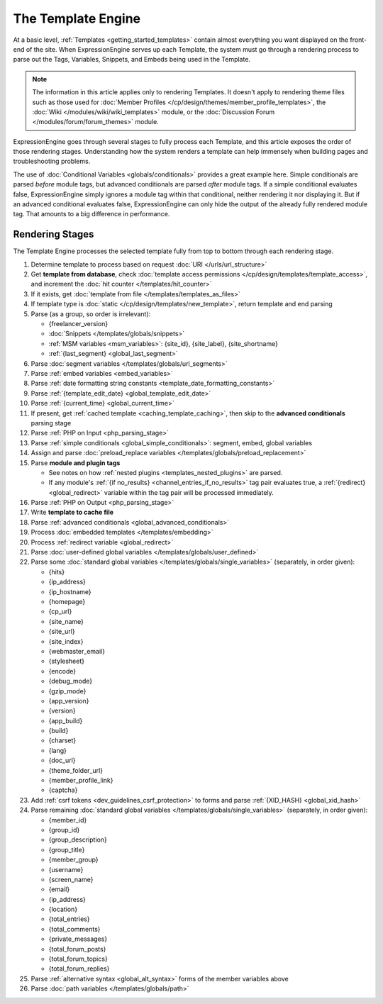 The Template Engine
===================

At a basic level, :ref:`Templates <getting_started_templates>` contain
almost everything you want displayed on the front-end of the site. When
ExpressionEngine serves up each Template, the system must go through a
rendering process to parse out the Tags, Variables, Snippets, and Embeds
being used in the Template.

.. note:: The information in this article applies only to rendering
   Templates. It doesn't apply to rendering theme files such as those
   used for :doc:`Member Profiles
   </cp/design/themes/member_profile_templates>`, the :doc:`Wiki
   </modules/wiki/wiki_templates>` module, or the :doc:`Discussion
   Forum </modules/forum/forum_themes>` module.

ExpressionEngine goes through several stages to fully process each
Template, and this article exposes the order of those rendering stages.
Understanding how the system renders a template can help immensely when
building pages and troubleshooting problems.

The use of :doc:`Conditional Variables <globals/conditionals>` provides
a great example here. Simple conditionals are parsed *before* module
tags, but advanced conditionals are parsed *after* module tags. If a
simple conditional evaluates false, ExpressionEngine simply ignores a
module tag within that conditional, neither rendering it nor displaying
it. But if an advanced conditional evaluates false, ExpressionEngine can
only hide the output of the already fully rendered module tag. That
amounts to a big difference in performance.

Rendering Stages
----------------

The Template Engine processes the selected template fully from top to
bottom through each rendering stage.

#. Determine template to process based on request :doc:`URI </urls/url_structure>`

#. Get **template from database**, check :doc:`template access permissions </cp/design/templates/template_access>`, and increment the :doc:`hit counter </templates/hit_counter>`

#. If it exists, get :doc:`template from file </templates/templates_as_files>`

#. If template type is :doc:`static </cp/design/templates/new_template>`, return template and end parsing

#. Parse (as a group, so order is irrelevant):

   * {freelancer_version}
   * :doc:`Snippets </templates/globals/snippets>`
   * :ref:`MSM variables <msm_variables>`: {site_id}, {site_label}, {site_shortname}
   * :ref:`{last_segment} <global_last_segment>`

#. Parse :doc:`segment variables </templates/globals/url_segments>`

#. Parse :ref:`embed variables <embed_variables>`

#. Parse :ref:`date formatting string constants <template_date_formatting_constants>`

#. Parse :ref:`{template_edit_date} <global_template_edit_date>`

#. Parse :ref:`{current_time} <global_current_time>`

#. If present, get :ref:`cached template <caching_template_caching>`, then skip to the **advanced
   conditionals** parsing stage

#. Parse :ref:`PHP on Input <php_parsing_stage>`

#. Parse :ref:`simple conditionals <global_simple_conditionals>`: segment, embed, global variables

#. Assign and parse :doc:`preload_replace variables </templates/globals/preload_replacement>`

#. Parse **module and plugin tags**

   * See notes on how :ref:`nested plugins <templates_nested_plugins>` are parsed.
   * If any module's :ref:`{if no_results} <channel_entries_if_no_results>` tag pair evaluates true, a :ref:`{redirect} <global_redirect>` variable within the tag pair will be processed immediately.

#. Parse :ref:`PHP on Output <php_parsing_stage>`

#. Write **template to cache file**

#. Parse :ref:`advanced conditionals <global_advanced_conditionals>`

#. Process :doc:`embedded templates </templates/embedding>`

#. Process :ref:`redirect variable <global_redirect>`

#. Parse :doc:`user-defined global variables
   </templates/globals/user_defined>`

#. Parse some :doc:`standard global variables </templates/globals/single_variables>` (separately, in order given):

   * {hits}
   * {ip_address}
   * {ip_hostname}
   * {homepage}
   * {cp_url}
   * {site_name}
   * {site_url}
   * {site_index}
   * {webmaster_email}
   * {stylesheet}
   * {encode}
   * {debug_mode}
   * {gzip_mode}
   * {app_version}
   * {version}
   * {app_build}
   * {build}
   * {charset}
   * {lang}
   * {doc_url}
   * {theme_folder_url}
   * {member_profile_link}
   * {captcha}

#. Add :ref:`csrf tokens <dev_guidelines_csrf_protection>` to forms and parse :ref:`{XID_HASH} <global_xid_hash>`

#. Parse remaining :doc:`standard global variables </templates/globals/single_variables>` (separately, in order given):

   * {member_id}
   * {group_id}
   * {group_description}
   * {group_title}
   * {member_group}
   * {username}
   * {screen_name}
   * {email}
   * {ip_address}
   * {location}
   * {total_entries}
   * {total_comments}
   * {private_messages}
   * {total_forum_posts}
   * {total_forum_topics}
   * {total_forum_replies}

#. Parse :ref:`alternative syntax <global_alt_syntax>` forms of the member variables above

#. Parse :doc:`path variables </templates/globals/path>`